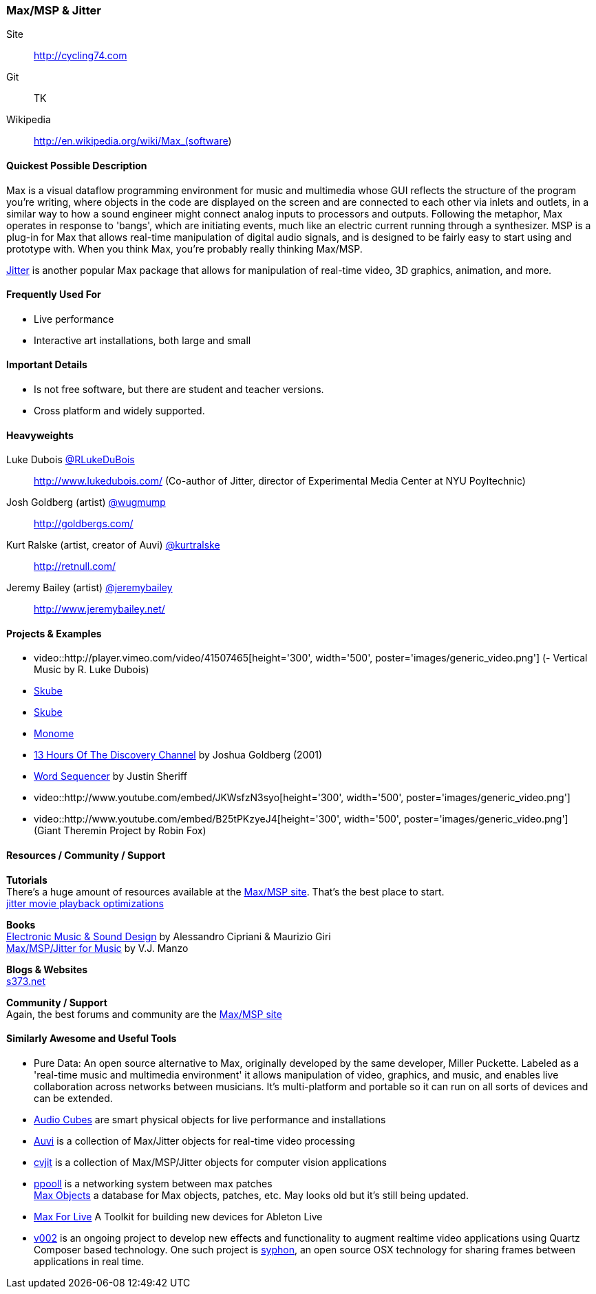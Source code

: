 [[Max]]
=== Max/MSP & Jitter

Site:: http://cycling74.com
Git:: TK
Wikipedia:: http://en.wikipedia.org/wiki/Max_(software)

==== Quickest Possible Description
Max is a visual dataflow programming environment for music and multimedia whose GUI reflects the structure of the program you're writing, where objects in the code are displayed on the screen and are connected to each other via inlets and outlets, in a similar way to how a sound engineer might connect analog inputs to processors and outputs. Following the metaphor, Max operates in response to 'bangs', which are initiating events, much like an electric current running through a synthesizer. MSP is a plug-in for Max that allows real-time manipulation of digital audio signals, and is designed to be fairly easy to start using and prototype with. When you think Max, you're probably really thinking Max/MSP.

http://cycling74.com/products/max/video-jitter/[Jitter] is another popular Max package that allows for manipulation of real-time video, 3D graphics, animation, and more.


==== Frequently Used For
* ((Live performance))
* ((Interactive art installations)), both large and small
 
==== Important Details
* Is not free software, but there are student and teacher versions.
* Cross platform and widely supported.

==== Heavyweights

Luke Dubois https://twitter.com/RLukeDuBois[@RLukeDuBois]:: http://www.lukedubois.com/ (Co-author of Jitter, director of Experimental Media Center at NYU Poyltechnic)
Josh Goldberg (artist) http://twitter.com/wugmump[@wugmump]:: http://goldbergs.com/
Kurt Ralske (artist, creator of Auvi) https://twitter.com/kurtralske[@kurtralske]:: http://retnull.com/
Jeremy Bailey (artist) https://twitter.com/jeremybailey[@jeremybailey]:: http://www.jeremybailey.net/

==== Projects & Examples 

* video::http://player.vimeo.com/video/41507465[height='300', width='500', poster='images/generic_video.png'] (- Vertical Music by R. Luke Dubois)
* http://www.soundplusdesign.com/?p=5516[Skube]
* http://www.soundplusdesign.com/?p=5516[Skube]
* http://www.youtube.com/watch?v=-1tTABS_Ugs[Monome]
* http://goldbergs.com/art/13hours.html[13 Hours Of The Discovery Channel] by Joshua Goldberg (2001)
* http://cycling74.com/project/word-sequencer/[Word Sequencer] by Justin Sheriff
* video::http://www.youtube.com/embed/JKWsfzN3syo[height='300', width='500', poster='images/generic_video.png']
* video::http://www.youtube.com/embed/B25tPKzyeJ4[height='300', width='500', poster='images/generic_video.png'] (Giant Theremin Project by Robin Fox)

==== Resources / Community / Support 

*Tutorials* +
There's a huge amount of resources available at the http://cycling74.com/community/[Max/MSP site]. That's the best place to start. +
http://abstrakt.vade.info/?p=147[jitter movie playback optimizations]

*Books* +
http://www.virtual-sound.com/[Electronic Music & Sound Design] by Alessandro Cipriani & Maurizio Giri +
http://www.oup.com/us/companion.websites/9780199777686/[Max/MSP/Jitter for Music] by V.J. Manzo +

*Blogs & Websites* +
http://www.s373.net/code/[s373.net]

*Community / Support* +
Again, the best forums and community are the http://cycling74.com/community/[Max/MSP site]

==== Similarly Awesome and Useful Tools
* Pure Data: An open source alternative to Max, originally developed by the same developer, Miller Puckette. Labeled as a 'real-time music and multimedia environment' it allows manipulation of video, graphics, and music, and enables live collaboration across networks between musicians. It's multi-platform and portable so it can run on all sorts of devices and can be extended.
* http://www.percussa.com/[Audio Cubes] are smart physical objects for live performance and installations
* http://auv-i.com/[Auvi] is a collection of Max/Jitter objects for real-time video processing
* http://jmpelletier.com/cvjit/[cvjit] is a collection of Max/MSP/Jitter objects for computer vision applications
* http://ppooll.klingt.org/index.php/Main_Page[ppooll] is a networking system between max patches +
http://www.maxobjects.com/[Max Objects] a database for Max objects, patches, etc. May looks old but it's still being updated.
* http://www.ableton.com/maxforlive[Max For Live] A Toolkit for building new devices for Ableton Live
* http://v002.info/[v002] is an ongoing project to develop new effects and functionality to augment realtime video applications using Quartz Composer based technology. One such project is http://syphon.v002.info/[syphon], an open source OSX technology for sharing frames between applications in real time. 